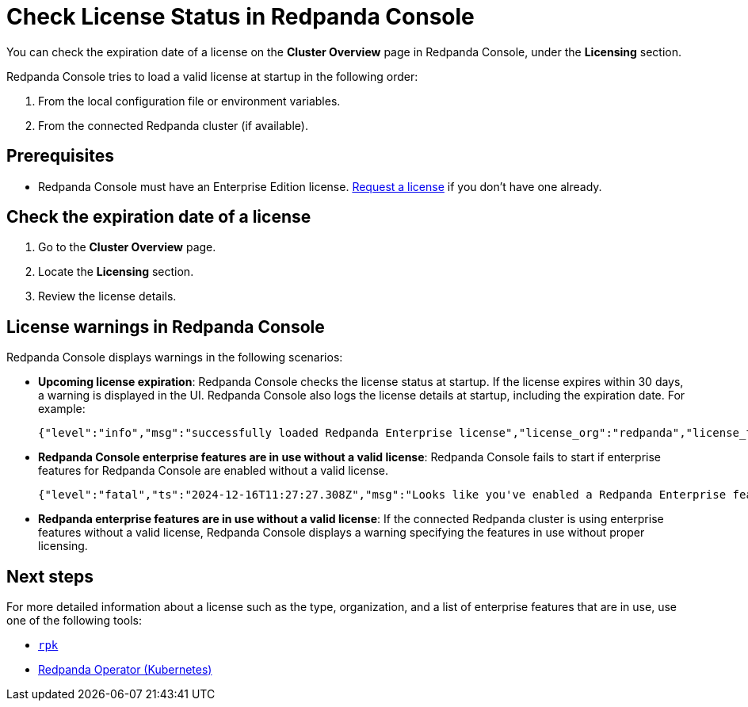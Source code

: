 = Check License Status in Redpanda Console
:description: Learn how to check the status of your Redpanda Enterprise Edition license using the Redpanda Console. This topic includes steps to check license details and understand license warnings.
:page-context-switcher: [{"name": "Redpanda Console v2.x", "to": "24.3@ROOT:console:ui/check-license.adoc" },{"name": "Redpanda Console v3.x", "to": "current" } ]


You can check the expiration date of a license on the **Cluster Overview** page in Redpanda Console, under the **Licensing** section.

Redpanda Console tries to load a valid license at startup in the following order:

. From the local configuration file or environment variables.
. From the connected Redpanda cluster (if available).

== Prerequisites

- Redpanda Console must have an Enterprise Edition license. https://www.redpanda.com/try-enterprise[Request a license^] if you don't have one already.

== Check the expiration date of a license

. Go to the *Cluster Overview* page.
. Locate the *Licensing* section.
. Review the license details.

== License warnings in Redpanda Console

Redpanda Console displays warnings in the following scenarios:

- *Upcoming license expiration*: Redpanda Console checks the license status at startup. If the license expires within 30 days, a warning is displayed in the UI. Redpanda Console also logs the license details at startup, including the expiration date. For example:
+
[,json]
----
{"level":"info","msg":"successfully loaded Redpanda Enterprise license","license_org":"redpanda","license_type":"enterprise","expires_at":"Oct 12 2024"}
----

- *Redpanda Console enterprise features are in use without a valid license*: Redpanda Console fails to start if enterprise features for Redpanda Console are enabled without a valid license.
+
[,json]
----
{"level":"fatal","ts":"2024-12-16T11:27:27.308Z","msg":"Looks like you've enabled a Redpanda Enterprise feature(s) without a valid license. Please enter an active Redpanda license key. If you don't have one, please request a new/trial license at https://redpanda.com/license-request"}
----

- *Redpanda enterprise features are in use without a valid license*: If the connected Redpanda cluster is using enterprise features without a valid license, Redpanda Console displays a warning specifying the features in use without proper licensing.

== Next steps

For more detailed information about a license such as the type, organization, and a list of enterprise features that are in use, use one of the following tools:

- xref:get-started:licensing/check-status/rpk.adoc[`rpk`]
-  xref:get-started:licensing/check-status/redpanda-operator.adoc[Redpanda Operator (Kubernetes)]